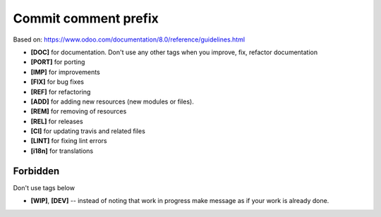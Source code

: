 Commit comment prefix
=====================
Based on: https://www.odoo.com/documentation/8.0/reference/guidelines.html

* **[DOC]**  for documentation. Don't use any other tags when you improve, fix, refactor documentation
* **[PORT]** for porting
* **[IMP]** for improvements
* **[FIX]** for bug fixes
* **[REF]** for refactoring
* **[ADD]** for adding new resources (new modules or files).
* **[REM]** for removing of resources
* **[REL]** for releases
* **[CI]** for updating travis and related files
* **[LINT]** for fixing lint errors
* **[i18n]** for translations

Forbidden
---------

Don't use tags below

* **[WIP]**, **[DEV]** -- instead of noting that work in progress make message as if your work is already done.
